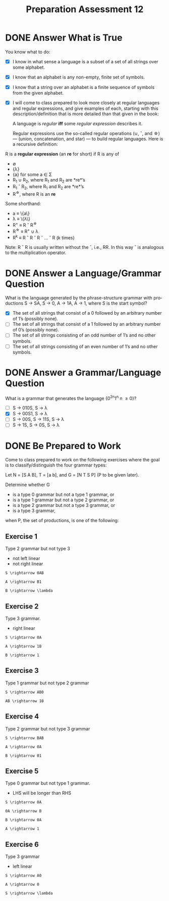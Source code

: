 #+TITLE: Preparation Assessment 12
#+LANGUAGE: en
#+OPTIONS: H:4 num:nil toc:nil \n:nil @:t ::t |:t ^:t *:t TeX:t LaTeX:t
#+STARTUP: showeverything entitiespretty
#+SCORE: 100

* DONE Answer What is True
  CLOSED: [2018-04-02 Mon 15:11]
  You know what to do:
  - [X] I know in what sense a language is a subset of a set of all strings over
    some alphabet.
  - [X] I know that an alphabet is any non-empty, finite set of symbols. 
  - [X] I know that a string over an alphabet is a finite sequence of symbols
    from the given alphabet.
  - [X] I will come to class prepared to look more closely at regular languages
    and regular expressions, and give examples of each, starting with this
    description/definition that is more detailed than that given in the book:
    
   A language is /regular/ *iff* some /regular expression/ describes it.

   Regular expressions use the so-called regular operations (\cup, \circ, and \star) ---
   (union, concatenation, and star) --- to build regular languages. Here is a
   recursive definition:

  R is a *regular expression* (an *re* for short) if R is any of

  - \emptyset
  - {\lambda}
  - {a} for some a \in \Sigma
  - R_1 \cup R_2, where R_1 and R_2 are *re*\rsquo{}s
  - R_1 \circ R_2, where R_1 and R_2 are *re*\rsquo{}s
  - R^{\star}, where R is an *re*

  Some shorthand:

  - a \equiv \{a\}
  - \lambda \equiv \{\lambda\}
  - R^{\plus} \equiv R \circ R^{\star}
  - R^{\star} \equiv R^{\plus} \cup \lambda
  - R^k \equiv R \circ R \circ R \circ \dots \circ R (k times)

  Note: R \circ R is usually written without the \circ, i.e., RR. In this way \circ is
  analogous to the multiplication operator.

* DONE Answer a Language/Grammar Question 
  CLOSED: [2018-04-03 Tue 11:36]
  What is the language generated by the phrase-structure grammar with
  productions S → SA, S → 0, A → 1A, A → 1, where S is the start symbol?

  - [X] The set of all strings that consist of a 0 followed by an arbitrary
    number of 1\rsquo{}s (possibly none).
  - [ ] The set of all strings that consist of a 1 followed by an arbitrary
    number of 0\rsquo{}s (possibly none).
  - [ ] The set of all strings consisting of an odd number of 1\rsquo{}s and no other
    symbols.
  - [ ] The set of all strings consisting of an even number of 1\rsquo{}s and no other
    symbols.

* DONE Answer a Grammar/Language Question 
  CLOSED: [2018-04-03 Tue 11:57]
  What is a grammar that generates the language {0^{2n}1^n \vbar n \ge 0}?

  - [ ] S → 010S, S → \lambda
  - [X] S → 00S1, S → \lambda
  - [ ] S → 00S, S → 11S, S → \lambda
  - [ ] S → 1S, S → 0S, S → \lambda

* DONE Be Prepared to Work
  CLOSED: [2018-04-04 Wed 15:13]
  Come to class prepared to work on the following exercises where the goal is to
  classify/distinguish the four grammar types:

  Let N = [S A B], T = [a b], and G = [N T S P] (P to be given later).

  Determine whether G

  - is a type 0 grammar but not a type 1 grammar, or
  - is a type 1 grammar but not a type 2 grammar, or
  - is a type 2 grammar but not a type 3 grammar, or
  - is a type 3 grammar,

  when P, the set of productions, is one of the following:

** Exercise 1

Type 2 grammar but not type 3

- not left linear
- not right linear
#+begin_example
    S \rightarrow 0AB

    A \rightarrow B1

    B \rightarrow \lambda
#+end_example

** Exercise 2
Type 3 grammar.
- right linear
#+begin_example
    S \rightarrow 0A

    A \rightarrow 1B

    B \rightarrow 1
#+end_example

** Exercise 3
Type 1 grammar but not type 2 grammar
#+begin_example
    S \rightarrow AB0

    AB \rightarrow 10
#+end_example


** Exercise 4

Type 2 grammar but not type 3 grammar

#+begin_example
    S \rightarrow BAB

    A \rightarrow 0A

    B \rightarrow 01
#+end_example

** Exercise 5
Type 0 grammar but not type 1 grammar. 
- LHS will be longer than RHS
#+begin_example
    S \rightarrow 0A

    0A \rightarrow B

    B \rightarrow 0A

    A \rightarrow 1
#+end_example

** Exercise 6
Type 3 grammar
- left linear
#+begin_example
    S \rightarrow A0

    A \rightarrow 0

    S \rightarrow \lambda
#+end_example
